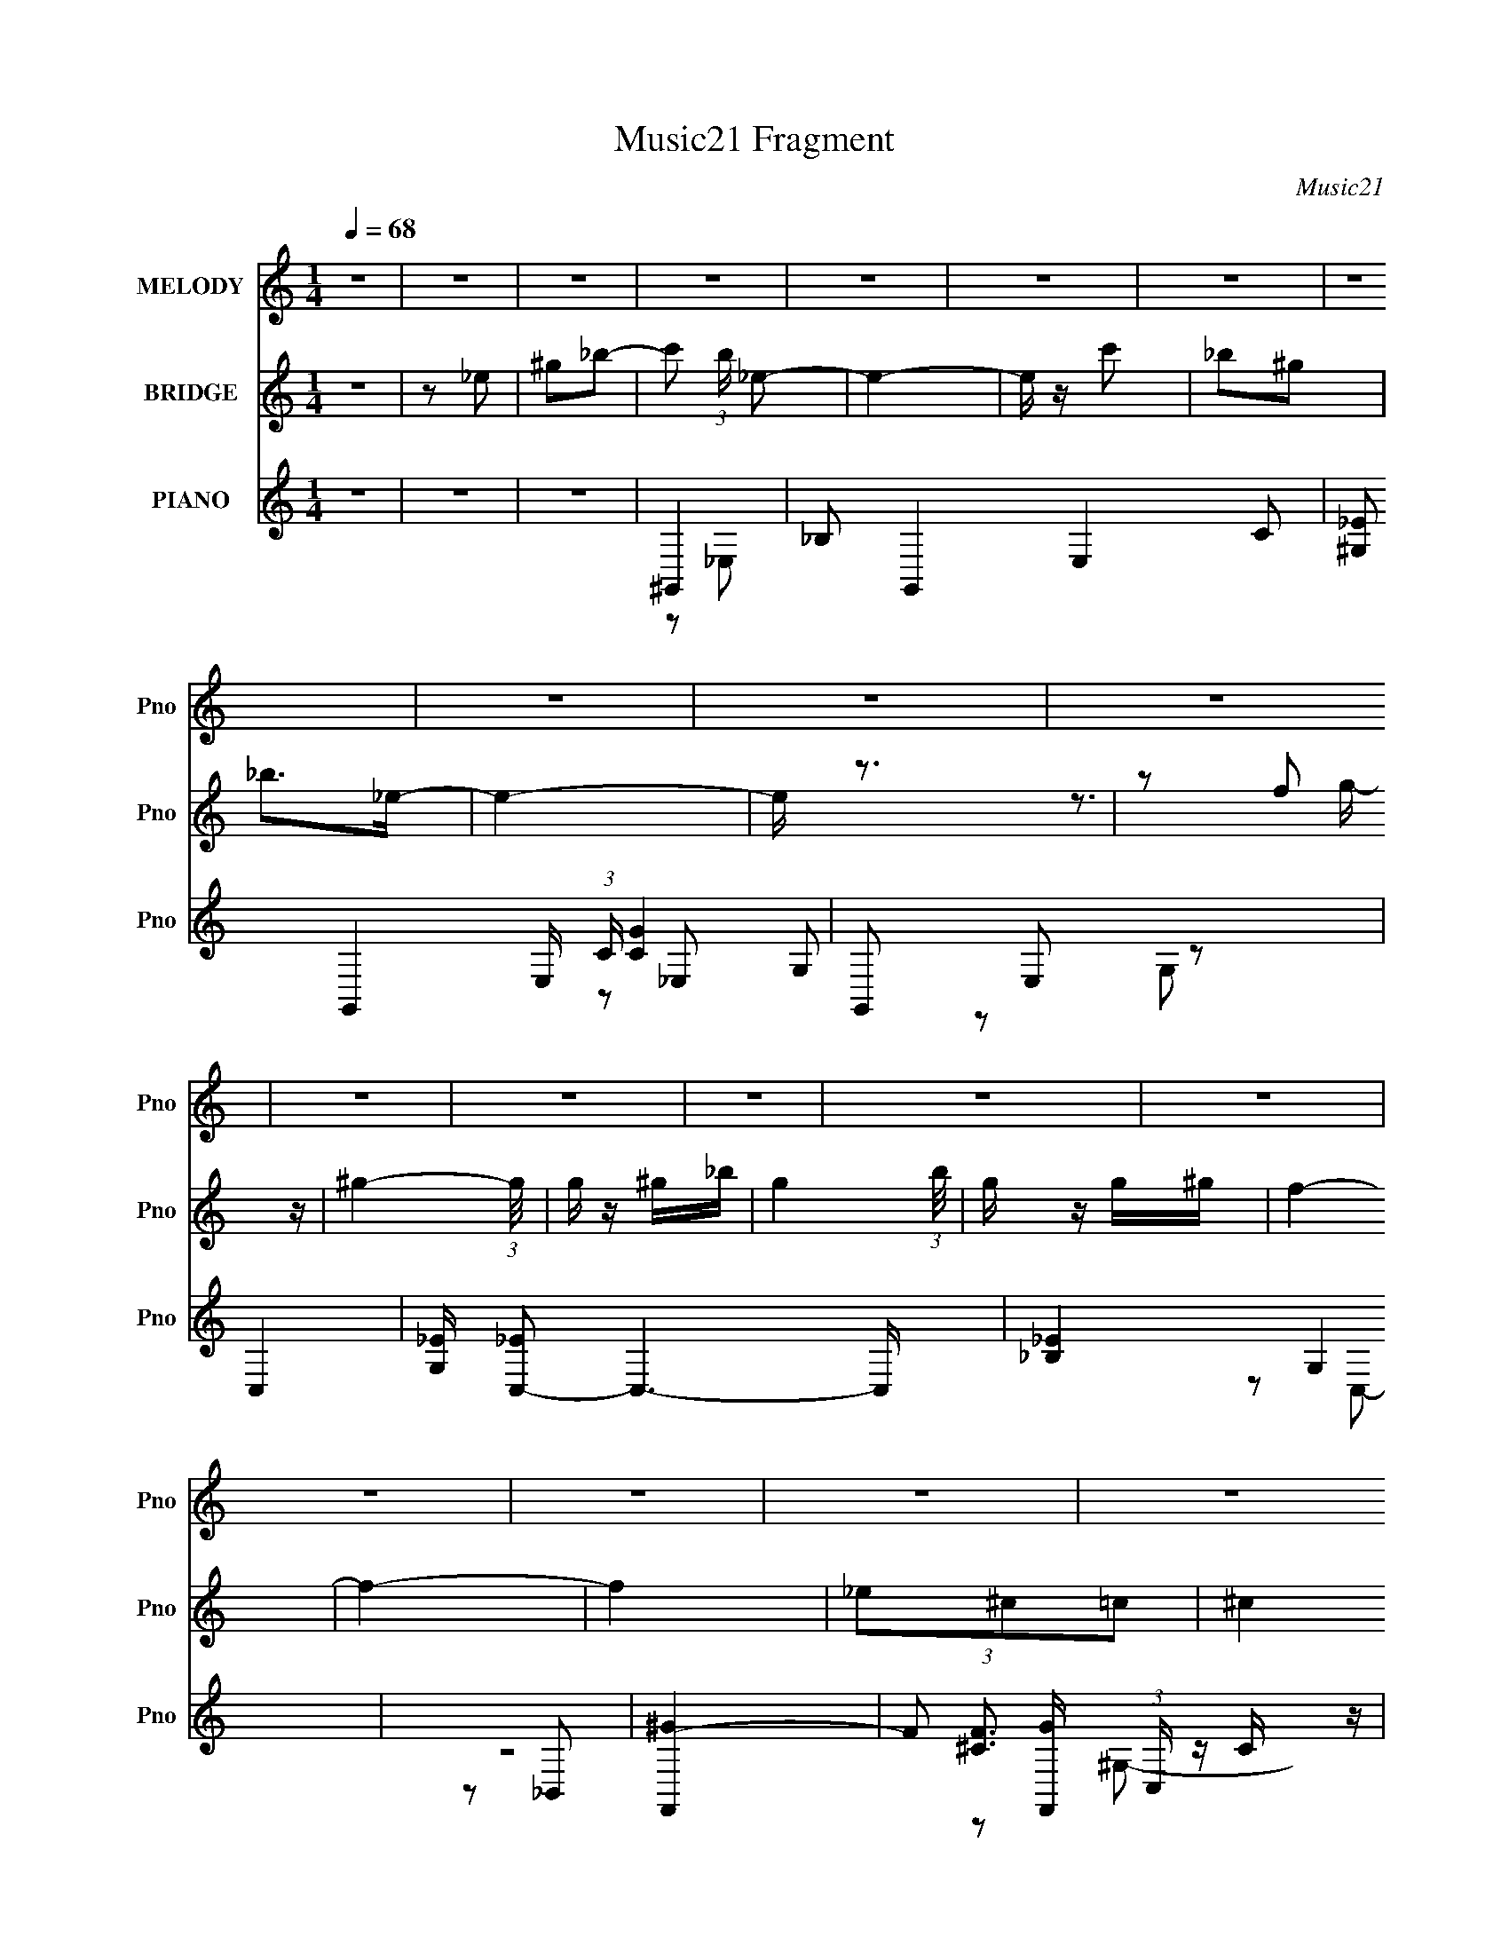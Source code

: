 X:1
T:Music21 Fragment
C:Music21
%%score ( 1 2 ) ( 3 4 5 ) ( 6 7 8 9 )
L:1/4
Q:1/4=68
M:1/4
I:linebreak $
K:none
V:1 treble nm="MELODY" snm="Pno"
L:1/8
V:2 treble 
V:3 treble nm="BRIDGE" snm="Pno"
L:1/16
V:4 treble 
V:5 treble 
V:6 treble nm="PIANO" snm="Pno"
L:1/16
V:7 treble 
L:1/16
V:8 treble 
L:1/16
V:9 treble 
V:1
 z2 | z2 | z2 | z2 | z2 | z2 | z2 | z2 | z2 | z2 | z2 | z2 | z2 | z2 | z2 | z2 | z2 | z2 | z2 | %19
 z2 | z2 | z2 | z2 | z2 | z2 | z2 | z2 | z2 | z2 | z2 | z2 | z2 | z2 | z c | _B^G | c2- | c/ z/ c | %37
 _B^G | G^G- | G/ z/ _e- | e2 | z _e/ z/ | _eG/ z/ | _B^G- | G/ z/ _B | c/ z/ c | _B^G- | %47
 G/ z/ G- | G2 | z ^G | _ec | ^c2- | c/ z/ ^c | _e^c | c_B | ^c2- | c/ z/ ^c | _e^c | c_B | ^c2 | %60
 z2 | _e^c | c z | ^G_B- | B2 | z c | _B^G | c2- | c/ z/ c | _B^G | G^G- | G/ z/ _e- | e2 | %73
 z _e/ z/ | _eG/ z/ | _B^G- | G/ z/ _B | c/ z/ c | _B^G- | G/ z/ G- | G2 | z ^G | _ec | ^c2- | %84
 c/ z/ ^c | _e^c | c_B | ^c2- | c/ z/ ^c | _e^c | c_B | ^c2 | z ^c | _e^c | c/ z/ ^c- | c/ z/ _e- | %96
 e2 | z _e | f/ z/ g/ z/ | ^g_e/e/- | e2- | e/ z/ c' | _b/ z/ ^g/ z/ | _b3/2 z/ | _e2 | z c | %106
 _bg/ z/ | ^g=g/^g/- | gc' | g/ z/ f/g/- | g>_e | f2- | f2 | z _e/ z/ | ^c=c | ^c3/2 z/ | c'>_b- | %117
 b_b | c'/ z/ ^c' | _e'2- | e'^c' | c'2 | z _b/^g/ | ^c'=c' | _b^g/ z/ | ^gf | g^g/ z/ | _b2- | %128
 b2 | z _e | f/ z/ g/ z/ | ^g_e/e/- | e2- | e/ z/ c' | _b/ z/ ^g/ z/ | _b3/2 z/ | _e2 | z c | %138
 _bg/ z/ | ^g=g/^g/- | gc' | g/ z/ f/g/- | g>_e | f2- | f2 | z _e/ z/ | ^c=c | ^c3/2 z/ | c'>_b- | %149
 b_b | c'/ z/ ^c' | _e'2- | e'^c' | c'2 | z _b/^g/ | ^c'=c' | _b/^g z/ | z/ c'_b/- | b<^g- | %159
 (12:7:1g2 g | ^g2- | g2- | g2 | z2 | z2 | z2 | z2 | z2 | z2 | z2 | z2 | z2 | z2 | z2 | z2 | z2 | %176
 z2 | z2 | z2 | z2 | z2 | z c | _B^G | c2- | c/ z/ c | _B^G | G^G- | G/ z/ _e- | e2 | z _e/ z/ | %190
 _eG/ z/ | _B^G- | G/ z/ _B | c/ z/ c | _B^G- | G/ z/ G- | G2 | z ^G | _ec | ^c2- | c/ z/ ^c | %201
 _e^c | c_B | ^c2- | c/ z/ ^c | _e^c | c_B | ^c2 | z2 | _e^c | c z | ^G_B- | B2 | z c | _B^G | %215
 c2- | c/ z/ c | _B^G | G^G- | G/ z/ _e- | e2 | z _e/ z/ | _eG/ z/ | _B^G- | G/ z/ _B | c/ z/ c | %226
 _B^G- | G/ z/ G- | G2 | z ^G | _ec | ^c2- | c/ z/ ^c | _e^c | c_B | ^c2- | c/ z/ ^c | _e^c | c_B | %239
 ^c2 | z ^c | _e^c | c/ z/ ^c- | c/ z/ _e- | e2 | z _e | f/ z/ g/ z/ | ^g_e/e/- | e2- | e/ z/ c' | %250
 _b/ z/ ^g/ z/ | _b3/2 z/ | _e2 | z c | _bg/ z/ | ^g=g/^g/- | gc' | g/ z/ f/g/- | g>_e | f2- | f2 | %261
 z _e/ z/ | ^c=c | ^c3/2 z/ | c'>_b- | b_b | c'/ z/ ^c' | _e'2- | e'^c' | c'2 | z _b/^g/ | ^c'=c' | %272
 _b^g/ z/ | ^gf | g^g/ z/ | _b2- | b2 | z _e | f/ z/ g/ z/ | ^g_e/e/- | e2- | e/ z/ c' | %282
 _b/ z/ ^g/ z/ | _b3/2 z/ | _e2 | z c | _bg/ z/ | ^g=g/^g/- | gc' | g/ z/ f/g/- | g>_e | f2- | f2 | %293
 z _e/ z/ | ^c=c | ^c3/2 z/ | c'>_b- | b_b | c'/ z/ ^c' | _e'2- | e'^c' | c'2 | z _b/^g/ | ^c'=c' | %304
 _b/^g z/ | c'_b | (3:2:2^g2 z | ^g2- | g2- | g2- | g2 | z ^g/=g/ | ^g/ z/ g/=g/ | ^g/ z/ g/g/ | %314
 z/ _b^g/- | g/ z/ ^g/=g/ | ^g z/ =g/ | ^g z/ g/- | g/f_e/- | e/^g/g/g/ | ^g/ z/ g/g/- | gf/ z/ | %322
 g^g | c'2- | c'/_e'/c'/_b/- | b2- | b/^g/_b/=b/- | b2- | b2- | b/ z/ e | ^f/ z/ ^g/ z/ | ae/e/- | %332
 e2- | e/ z/ ^c' | b/ z/ a/ z/ | b3/2 z/ | e2 | z ^c | b^g/ z/ | a^g/a/- | a^c' | ^g/ z/ ^f/g/- | %342
 g>e | ^f2- | f2 | z e/ z/ | d^c | d3/2 z/ | ^c'>b- | bb | ^c'/ z/ d' | e'2- | e'd' | ^c'2 | %354
 z b/a/ | d'^c' | b/a z/ | ^c'b | (3:2:2a2 z | a2- | a2- | a2 | z (3:2:2B z/ | %363
 (3:2:1d2 A/ (3:2:1^c- | (3:2:1[cB] B5/6 z/ | (6:5:2A z/4 ^c- | c/ (3:2:2B2 z/4 | A2- | A z | %369
 (3:2:2z2 ^G- | G2- | G2 | A2- | A2- | A2- | A2- | A2- | A2- | A2- | A z |] %380
V:2
 x | x | x | x | x | x | x | x | x | x | x | x | x | x | x | x | x | x | x | x | x | x | x | x | %24
 x | x | x | x | x | x | x | x | x | x | x | x | x | x | x | x | x | x | x | x | x | x | x | x | %48
 x | x | x | x | x | x | x | x | x | x | x | x | x | x | x | x | x | x | x | x | x | x | x | x | %72
 x | x | x | x | x | x | x | x | x | x | x | x | x | x | x | x | x | x | x | x | x | x | x | x | %96
 x | x | x | x | x | x | x | x | x | x | x | x | x | x | x | x | x | x | x | x | x | x | x | x | %120
 x | x | x | x | x | x | x | x | x | x | x | x | x | x | x | x | x | x | x | x | x | x | x | x | %144
 x | x | x | x | x | x | x | x | x | x | x | x | x | x | x | x13/12 | x | x | x | x | x | x | x | %167
 x | x | x | x | x | x | x | x | x | x | x | x | x | x | x | x | x | x | x | x | x | x | x | x | %191
 x | x | x | x | x | x | x | x | x | x | x | x | x | x | x | x | x | x | x | x | x | x | x | x | %215
 x | x | x | x | x | x | x | x | x | x | x | x | x | x | x | x | x | x | x | x | x | x | x | x | %239
 x | x | x | x | x | x | x | x | x | x | x | x | x | x | x | x | x | x | x | x | x | x | x | x | %263
 x | x | x | x | x | x | x | x | x | x | x | x | x | x | x | x | x | x | x | x | x | x | x | x | %287
 x | x | x | x | x | x | x | x | x | x | x | x | x | x | x | x | x | x | x | z/ g/ | x | x | x | %310
 x | x | x | x | x | x | x | x | x | x | x | x | x | x | x | x | x | x | x | x | x | x | x | x | %334
 x | x | x | x | x | x | x | x | x | x | x | x | x | x | x | x | x | x | x | x | x | x | x | x | %358
 z/ ^g/ | x | x | x | z3/4 A/4- | x5/4 | (3:2:2z A/- | x | z3/4 A/4- | x | x | x | x | x | x | x | %374
 x | x | x | x | x | x |] %380
V:3
 z4 | z2 _e2 | ^g2_b2- | c'2 (3:2:1b _e2- | e4- | e z c'2 | _b2^g2 | _b2>_e2- | e4- | e z3 | %10
 z2 (3:2:2f2 z | ^g4- (3:2:1g/ | g z ^g_b- | g4- (3:2:1b/ | g z g^g | f4- | f4- | f4 | %18
 (3_e2^c2=c2 | ^c4 | c'4 | _b4 | (3z2 g2f2 | _e4 | _e'4 | c'4- | c'4 | c'2^c'2 | c'2^g2 | _e4 | %30
 _b4 | ^g4- | g4- | g4- | g3 z | z4 | z4 | z4 | z4 | z4 | z4 | z4 | z4 | z4 | z4 | z4 | z4 | z4 | %48
 z2 (3:2:2G2 z | _e4- (3:2:1G/ | e3 z | z4 | z4 | z4 | z4 | z4 | z4 | z4 | z4 | z4 | z4 | z4 | z4 | %63
 z4 | z2 ^g2 | g2f2- | _e4 (3:2:1f | ^G4- | G4 c4- | c4- | c3 z | z4 | z2 f2 | g4 | _e4 | f4- | %76
 f4 | z4 | z4 | _e4- | e4- | e z3 | ^G2=G2- | F4- (3:2:1G | F4 | z4 | z4 | [_B^c]4- | [Bc]4 | ^c4 | %90
 c4 | _B4- | B4- | B4 | c2^c2 | _e4- | e4- | e4- | e z3 | ^G4- | G4- | G4 | c4 | _B4- | B4- | B4- | %106
 _e4 B | f4- | f4- | f3 z | _e3 z | ^c4- | c4 f4- | f z G2- | ^G3 (3:2:1G z | [_B^c]4- | [Bc]4 | %117
 _e4 | ^c4 | [c_e]4- | [ce]2^c2 | c4- | c3 z | [_B^c]4- | [Bc]3 z | (3:2:2_B4 z2 | ^c4 (3:2:1c | %127
 _e4- | e4- | e3 z | z4 | z4 | [^Gc]4- | _e4- [Gc] | (3:2:1e4 ^c2 | _e4 | _B4 | _e4- | e4 | ^G4- | %140
 G4 c4- | c3 z | c2_B2- | ^G4- (3:2:1B | G3 _e2- | [^cf]4- (3:2:1e | [cf]3 z | _B4- | f4 B c4 | %149
 _e3 z | c2_B2- | c4 (3:2:1B | g4 | ^g4- | g4 | f4- | f3 z | _e4 | ^c4- | c4- | c3 z | F2>^g2- | %162
 g4 | z4 | z (3:2:2^g2 z _e | (3:2:2_B2 z _e^G- | G4 | z3 ^g- | (3:2:5g2 g/ z _B2- B | %169
 _B2(3:2:2_e2 z | G4 | z4 | z3 [FG] | ^G2=G^G- | (3:2:1[G_B]/ _B5/3(3:2:2^G2 z | %175
 (3:2:1[Bc]/ c8/3^c- | (3:2:1[cc]/ (3:2:1[cc']3/2 [c'^G_E]3 | _e4 | ^c e'4- =c _B ^G- | %179
 _B4- e'4- (3:2:1G/ | B4- e'4- | B4- e'4- | B e'3 z | z4 | z4 | z4 | z4 | z4 | _e2c2 | c4 | G4 | %191
 F4- | F4- | F4 | ^G2F2 | G4 | z2 (3:2:2G2 z | _e4- (3:2:1G/ | ^G3 (3:2:1e4 z | [^CF]4- | [CF]4 | %201
 z4 | F4 | z4 | E4 | ^G4 | _B3 z | _B4 | c4- | ^c4- c | c4 | z4 | z2 ^g2 | g2f2- | _e4 (3:2:1f | %215
 ^G4- | G4 c4- | c4- | c3 z | z4 | z2 f2 | g4 | _e4 | f4- | f4 | z4 | z4 | _e4- | e4- | e z3 | %230
 ^G2=G2- | F4- (3:2:1G | F4 | z4 | z4 | [_B^c]4- | [Bc]4 | ^c4 | c4 | _B4- | B4- | B4 | c2^c2 | %243
 _e4- | e4- | e4- | e z3 | ^G4- | G4- | G4 | c4 | _B4- | B4- | B4- | _e4 B | f4- | f4- | f3 z | %258
 _e3 z | ^c4- | c4 f4- | f z G2- | ^G3 (3:2:1G z | [_B^c]4- | [Bc]4 | _e4 | ^c4 | [c_e]4- | %268
 [ce]2^c2 | c4- | c3 z | [_B^c]4- | [Bc]3 z | (3:2:2_B4 z2 | ^c4 (3:2:1c | _e4- | e4- | e3 z | z4 | %279
 z4 | [^Gc]4- | _e4- [Gc] | (3:2:1e4 ^c2 | _e4 | _B4 | _e4- | e4 | ^G4- | G4 c4- | c3 z | c2_B2- | %291
 ^G4- (3:2:1B | G3 _e2- | [^cf]4- (3:2:1e | [cf]3 z | _B4- | f4 B c4 | _e3 z | c2_B2- | %299
 c4 (3:2:1B | g4 | ^g4- | g4 | f4- | f3 z | _e4 | ^c4- | c4- | c3 z | z4 | z4 | ^g4- | g4 c'2 c'2 | %313
 ^c'4 | _e'2^c'2 | c'4- | _e'4 c' | g'2_e'2 | c'2(3:2:2_b2 z | ^c'4- (3:2:1c'/ | c'2^g2- | %321
 ^c'2 (3:2:1g =c'2- | _b2 (3:2:1c' ^g2- | _b4 (3:2:1g | ^c'2=c' z | [c'_e']4- | %326
 [c'e']2(3:2:2^c'2 z | e'4- | e' z e'2 | e'4- | e'3 z | z4 | z4 | z4 | z4 | z4 | z4 | z4 | z4 | %339
 z4 | z4 | z4 | z4 | z4 | z2 e2 | ^f4 | e4 | d4- | d3 z | e2d2 | ^c2B2 | e4 | [Bd]4 | ^c4- | c3 z | %355
 (3:2:2d4 z2 | B2A z | A4 | ^G3 z | A4- | A4- | A4- | A z3 | [d^f]4- | [df]4- | (3[df]2 z2 [Be]2- | %366
 [Be]4- | [Be]4- | [Be]4- | (3:2:2[Be]4 z2 |] %370
V:4
 x | x | x | x7/6 | x | x | x | x | x | x | z3/4 g/4- | x13/12 | x | x13/12 | x | x | x | x | x | %19
 x | x | x | x | x | x | x | x | x | x | x | x | x | x | x | x | x | x | x | x | x | x | x | x | %43
 x | x | x | x | x | z3/4 ^G/4- | x13/12 | x | x | x | x | x | x | x | x | x | x | x | x | x | x | %64
 x | x | x7/6 | c- | x2 | x | x | x | x | x | x | x | x | x | x | x | x | x | x | x7/6 | x | x | %86
 x | x | x | x | x | x | x | x | x | x | x | x | x | x | x | x | x | x | x | x | x5/4 | x | x | x | %110
 x | f- | x2 | x | x7/6 | x | x | x | x | x | x | x | x | x | x | z/ c/- | x7/6 | x | x | x | x | %131
 x | x | x5/4 | x7/6 | x | x | x | x | c- | x2 | x | x | x7/6 | x5/4 | x7/6 | x | ^c- | x9/4 | %149
 z/ ^c/ | x | x7/6 | x | x | x | x | x | x | x | x | x | z/4 (3:2:2c/ z/ | x | x | %164
 z/ (3:2:2g/ z/4 | z/4 c/4 z/ | x | x | z/4 _e/4 z/ x/12 | z/4 (3:2:2c/ z/4 ^G/4- | x | x | x | %173
 ^g | _b | c'- | z/4 _B/4 z/ x/12 | _e'- | x2 | x25/12 | x2 | x2 | x5/4 | x | x | x | x | x | x | %189
 x | z/ _E/ | x | x | x | x | x | z3/4 ^G/4- | x13/12 | x5/3 | x | x | x | x | x | x | x | x | x | %208
 x | x5/4 | x | x | x | x | x7/6 | c- | x2 | x | x | x | x | x | x | x | x | x | x | x | x | x | %230
 x | x7/6 | x | x | x | x | x | x | x | x | x | x | x | x | x | x | x | x | x | x | x | x | x | x | %254
 x5/4 | x | x | x | x | f- | x2 | x | x7/6 | x | x | x | x | x | x | x | x | x | x | z/ c/- | %274
 x7/6 | x | x | x | x | x | x | x5/4 | x7/6 | x | x | x | x | c- | x2 | x | x | x7/6 | x5/4 | %293
 x7/6 | x | ^c- | x9/4 | z/ ^c/ | x | x7/6 | x | x | x | x | x | x | x | x | x | x | x | ^c'- | %312
 x2 | x | x | x | x5/4 | x | z3/4 c'/4- | x13/12 | x | x7/6 | x7/6 | x7/6 | x | x | z3/4 _e'/4 | %327
 x | x | x | x | x | x | x | x | x | x | x | x | x | x | x | x | x | x | x | x | x | x | x | x | %351
 x | x | x | x | z/ ^c/ | x | x | x | x | x | x | x | x | x | x | x | x | x | x |] %370
V:5
 x | x | x | x7/6 | x | x | x | x | x | x | x | x13/12 | x | x13/12 | x | x | x | x | x | x | x | %21
 x | x | x | x | x | x | x | x | x | x | x | x | x | x | x | x | x | x | x | x | x | x | x | x | %45
 x | x | x | x | x13/12 | x | x | x | x | x | x | x | x | x | x | x | x | x | x | x | x | x7/6 | %67
 x | x2 | x | x | x | x | x | x | x | x | x | x | x | x | x | x | x7/6 | x | x | x | x | x | x | %90
 x | x | x | x | x | x | x | x | x | x | x | x | x | x | x | x | x5/4 | x | x | x | x | x | x2 | %113
 x | x7/6 | x | x | x | x | x | x | x | x | x | x | x | x7/6 | x | x | x | x | x | x | x5/4 | %134
 x7/6 | x | x | x | x | x | x2 | x | x | x7/6 | x5/4 | x7/6 | x | x | x9/4 | x | x | x7/6 | x | x | %154
 x | x | x | x | x | x | x | z/ (3:2:2_e/ z/4 | x | x | x | x | x | x | x13/12 | x | x | x | x | %173
 x | z3/4 _B/4- | x | x13/12 | x | x2 | x25/12 | x2 | x2 | x5/4 | x | x | x | x | x | x | x | x | %191
 x | x | x | x | x | x | x13/12 | x5/3 | x | x | x | x | x | x | x | x | x | x | x5/4 | x | x | x | %213
 x | x7/6 | x | x2 | x | x | x | x | x | x | x | x | x | x | x | x | x | x | x7/6 | x | x | x | x | %236
 x | x | x | x | x | x | x | x | x | x | x | x | x | x | x | x | x | x | x5/4 | x | x | x | x | x | %260
 x2 | x | x7/6 | x | x | x | x | x | x | x | x | x | x | x | x7/6 | x | x | x | x | x | x | x5/4 | %282
 x7/6 | x | x | x | x | x | x2 | x | x | x7/6 | x5/4 | x7/6 | x | x | x9/4 | x | x | x7/6 | x | x | %302
 x | x | x | x | x | x | x | x | x | x | x2 | x | x | x | x5/4 | x | x | x13/12 | x | x7/6 | x7/6 | %323
 x7/6 | x | x | x | x | x | x | x | x | x | x | x | x | x | x | x | x | x | x | x | x | x | x | x | %347
 x | x | x | x | x | x | x | x | x | x | x | x | x | x | x | x | x | x | x | x | x | x | x |] %370
V:6
 z4 | z4 | z4 | ^G,,4- | _B,2 G,,4- E,4- C2- | [^G,_E]2 G,,4- E, (3:2:1C _E,2- | G,,2 E,2 z2 | %7
 C,4- | [G,_E] [_EC,-]2 C,6- C, | [_B,_E]4 G,4 | z4 | [F,,^G]4- | F2 [F,,G] (3:2:1C, C z | %13
 [_E,,G]4 | [_B,_E] z3 | ^C,4- | _E2 C,4- G,4- F | C,4 G,4 | z4 | _B,,4- | %20
 [_B,^C] (3:2:1B,,4 F,2 (3:2:1z2 | _E,4- | [_EG] E,2 [^C,^C]2 | C,4- | [C_EG]2 (3:2:2C,2 G, z2 | %25
 F,,4- | [FA] F,, (3:2:1C, z3 | _B,,4- | [_B,^C] B,,3 F,3 F z | _E,4- | [_EG] E,2 B, ^C2 | ^G,,4- | %32
 (3:2:1[E,^G,] [^G,G,,-]10/3 G,,14/3- G,,2 | ^G2 E,4- ^G,2 | _E E, z3 | ^G,,4- | [C_E] G,,4- E,4- | %37
 [^G,C] G,,4- (3:2:1E, _E,2- | [^G,C_E]2 G,, (3:2:1E, z2 | C,4- | [_EG] C,4- G,2- | %41
 (3:2:1[G,_E] (3:2:1[_EC,-]3 C,2- C, | C z C2- | [CF,,-] F,,3- | [F^G] (3:2:1F,,4 C z | F,,4- | %46
 [CF^G] F,,2 z2 | _E,, z _E,2- | [E,_B,-]7 | [_EG]3 B,4- | G,2 B, _E z | ^C,4- | [^G,^CF] C,4- | %53
 [^CF] C,4- | [C,^G,^C] z G,2- | (3:2:1[G,^C,,E] [^C,,E]4/3 z2 | [^G,^CE] z ^C,2- | %57
 [^CE^G] C,4- ^G, | [^G,^CE] C, z =C ^C | _B,,4- | [_B,^CF] B,,4- F,4- | [^CF]2 B,,4- F,4- | %62
 [_B,^CF]2 (3:2:1B,,2 F, B, z | [_E,,_B,_E] z _E,2- | (6:5:1[E,_B,]4 x2/3 | [_E,_B,]4- | %66
 [E,B,_EG]4 | ^G,,4- | (3:2:1[E,^G,-] [^G,G,,]10/3- G,,14/3- G,, | [G,C_E] [C_EE,]2 z | %70
 [C_E]2 (3:2:1E, ^G,, z | C,4- | (12:7:1[C,_EG,-]16 G, | [C_EG]2 (3:2:1G, G,2- | %74
 (3:2:1[G,C] C/3 z C, z | [CF,,F] (3:2:2[F,,F]5/2 z2 | [F^G] z C2- | F,4- (3:2:1C | [F,C]2 C z | %79
 C,4- | (3:2:1[G,CG] [CGC,-]7/3 C,17/3- C,2 | [C_E]2 (3:2:1G, G,2- | (3:2:1[G,CG] [CG]4/3C2 | %83
 ^C,4- | [C,-^G,]8 C, | ^G, z G, z | [^G,^C] z [G,C] z | _B,,4- | [B,,_B,^CF,]3 (3:2:1[F,C]C/3 | %89
 _B,,4- | [_B,^CF] B,, (3:2:1F, z B, z | _B,,4- | [_B,^CF]2 B,,3 F, F,2 | _B,,4- | %94
 [_B,^CF_B]2 B,, F, B, z | [_E,,_B,] z _E,2- | (6:5:1[E,_B,]4 x2/3 | _E,4- | [E,_EGE]4 (3:2:1B,/ | %99
 ^G,,4- | [G,,_E,]3 [G^G]2 | ^G,,4- | (3:2:2[G,,^G,C_E]2 E, G, z | C,4- | [C,G,]3 [E_E-] | %105
 [EC,-]2 [C,-C]2 | [C,G,]2 (3:2:1[EC]/ C5/3 | (3:2:1[EF,,-]/ F,,11/3- | %108
 [F,,FC]3 (3:2:1[CC]/ C2/3 C,3 | _E,,4- | (3:2:1[E,,_B,,]2 [_B,,B,]2/3 [E_E](3:2:2_E/ z | ^C,4- | %112
 [C,^G,]2 [^G,G] (6:5:1[G^G]4/5^G/3 | ^C,4- | [^CF] (3:2:2C,2 G, ^G, =C z | _B,,4- | %116
 (3:2:1[B,,F]2 [FF,]2/3 [F,^C]/3(3:2:2^C3/2 z | [_E,,_B,] z _E,2- | %118
 (3:2:1[E,_B,] [_B,G,]/3(3:2:2_E2 z E | C,4- | [C,G,C]2(3:2:1[CCE]/ [CE]2/3 (6:5:1[GC-]2 | %121
 (3:2:1[CF,,]/ F,,2/3 z F,2- | [F,C] (3:2:2[CA,]/ z AF | _B,,4- | [B,,FF]3 (6:5:1F,4 | _B,,4- | %126
 [B,,F]2 [F,F] z | [_E,,_EG_B] z _E,2- | [_EG_B] E,2 _B, E | [_E,,_EG_e]2_E,2- | [E,_B,]4 | %131
 ^G,,4- | [G,,_E,]3 [G^G]2 | ^G,,4- | (3:2:2[G,,^G,C_E]2 E, G, z | C,4- | [C,G,]3 [E_E-] | %137
 [EC,-]2 [C,-C]2 | [C,G,]2 (3:2:1[EC]/ C5/3 | (3:2:1[EF,,-]/ F,,11/3- | %140
 [F,,FC]3 (3:2:1[CC]/ C2/3 C,3 | _E,,4- | (3:2:1[E,,_B,,]2 [_B,,B,]2/3 [E_E](3:2:2_E/ z | ^C,4- | %144
 [C,^G,]2 [^G,G] (6:5:1[G^G]4/5^G/3 | ^C,4- | [^CF] (3:2:2C,2 G, ^G, =C z | _B,,4- | %148
 (3:2:1[B,,F]2 [FF,]2/3 [F,^C]/3(3:2:2^C3/2 z | [_E,,_B,] z _E,2- | %150
 (3:2:1[E,_B,] [_B,G,]/3(3:2:2_E2 z E | C,4- | [C,G,C]2(3:2:1[CCE]/ [CE]2/3 (6:5:1[GC-]2 | %153
 (3:2:1[CF,,]/ F,,2/3 z F,2- | [F,C] (3:2:2[CA,]/ z AF | [_B,,_B,^C]4- | [B,,B,C_B-] [_B-F]3 | %157
 [B_E,,-] [_E,,-B,]3 | [_EG]4- E,, B, | [EG]2 z2 | z4 | F,,4- | F,,4 (12:11:1C,4 F, G, | F,,4- | %164
 F,, [C,F-] [F-F,C]2 | [F^G,,-] ^G,,3- | G,,4 (12:11:1E,4 G, E ^G- | (3:2:1[G^G,,-]/ ^G,,11/3- | %168
 G,, E, E z3 | ^C,, z ^C,2- | [C,_E]3 [G,^G,] | [^C,F]4 | ^C(3:2:2^G,2 z2 | [F,,^G,]2C,F, | %174
 [_E,,G,]2>_E,2 | ^G,,4- | [G,,^G,] (3:2:1E, x/3 _E, z | E,,4- | %178
 (3:2:1[E,,E]2 [EB,,E,G,]8/3 G,4/3 | _E,,4- | E,,4- B,,4- _E | [_E_e]3 E,,4 B,,4 | z4 | ^G,,4- | %184
 [C_E] G,,4- E,4- | [^G,C] G,,4- (3:2:1E, _E,2- | [^G,C_E]2 G,, (3:2:1E, z2 | C,4- | %188
 [_EG] C,4- G,2- | (3:2:1[G,_E] (3:2:1[_EC,-]3 C,2- C, | C z C2- | [CF,,-] F,,3- | %192
 [F^G] (3:2:1F,,4 C z | F,,4- | [CF^G] F,,2 z2 | _E,, z _E,2- | [E,_B,-]7 | [_EG]3 B,4- | %198
 G,2 B, _E z | ^C,4- | [^G,^CF] C,4- | [^CF] C,4- | [C,^G,^C] z G,2- | %203
 (3:2:1[G,^C,,E] [^C,,E]4/3 z2 | [^G,^CE] z ^C,2- | [^CE^G] C,4- ^G, | [^G,^CE] C, z =C ^C | %207
 _B,,4- | [_B,^CF] B,,4- F,4- | [^CF]2 B,,4- F,4- | [_B,^CF]2 (3:2:1B,,2 F, B, z | %211
 [_E,,_B,_E] z _E,2- | (6:5:1[E,_B,]4 x2/3 | [_E,_B,]4- | [E,B,_EG]4 | ^G,,4- | %216
 (3:2:1[E,^G,-] [^G,G,,]10/3- G,,14/3- G,, | [G,C_E] [C_EE,]2 z | [C_E]2 (3:2:1E, ^G,, z | C,4- | %220
 (12:7:1[C,_EG,-]16 G, | [C_EG]2 (3:2:1G, G,2- | (3:2:1[G,C] C/3 z C, z | %223
 [CF,,F] (3:2:2[F,,F]5/2 z2 | [F^G] z C2- | F,4- (3:2:1C | [F,C]2 C z | C,4- | %228
 (3:2:1[G,CG] [CGC,-]7/3 C,17/3- C,2 | [C_E]2 (3:2:1G, G,2- | (3:2:1[G,CG] [CG]4/3C2 | ^C,4- | %232
 [C,-^G,]8 C, | ^G, z G, z | [^G,^C] z [G,C] z | _B,,4- | [B,,_B,^CF,]3 (3:2:1[F,C]C/3 | _B,,4- | %238
 [_B,^CF] B,, (3:2:1F, z B, z | _B,,4- | [_B,^CF]2 B,,3 F, F,2 | _B,,4- | [_B,^CF_B]2 B,, F, B, z | %243
 [_E,,_B,] z _E,2- | (6:5:1[E,_B,]4 x2/3 | _E,4- | [E,_EGE]4 (3:2:1B,/ | ^G,,4- | %248
 [G,,_E,]3 [G^G]2 | ^G,,4- | (3:2:2[G,,^G,C_E]2 E, G, z | C,4- | [C,G,]3 [E_E-] | [EC,-]2 [C,-C]2 | %254
 [C,G,]2 (3:2:1[EC]/ C5/3 | (3:2:1[EF,,-]/ F,,11/3- | [F,,FC]3 (3:2:1[CC]/ C2/3 C,3 | _E,,4- | %258
 (3:2:1[E,,_B,,]2 [_B,,B,]2/3 [E_E](3:2:2_E/ z | ^C,4- | [C,^G,]2 [^G,G] (6:5:1[G^G]4/5^G/3 | %261
 ^C,4- | [^CF] (3:2:2C,2 G, ^G, =C z | _B,,4- | (3:2:1[B,,F]2 [FF,]2/3 [F,^C]/3(3:2:2^C3/2 z | %265
 [_E,,_B,] z _E,2- | (3:2:1[E,_B,] [_B,G,]/3(3:2:2_E2 z E | C,4- | %268
 [C,G,C]2(3:2:1[CCE]/ [CE]2/3 (6:5:1[GC-]2 | (3:2:1[CF,,]/ F,,2/3 z F,2- | %270
 [F,C] (3:2:2[CA,]/ z AF | _B,,4- | [B,,FF]3 (6:5:1F,4 | _B,,4- | [B,,F]2 [F,F] z | %275
 [_E,,_EG_B] z _E,2- | [_EG_B] E,2 _B, E | [_E,,_EG_e]2_E,2- | [E,_B,]4 | ^G,,4- | %280
 [G,,_E,]3 [G^G]2 | ^G,,4- | (3:2:2[G,,^G,C_E]2 E, G, z | C,4- | [C,G,]3 [E_E-] | [EC,-]2 [C,-C]2 | %286
 [C,G,]2 (3:2:1[EC]/ C5/3 | (3:2:1[EF,,-]/ F,,11/3- | [F,,FC]3 (3:2:1[CC]/ C2/3 C,3 | _E,,4- | %290
 (3:2:1[E,,_B,,]2 [_B,,B,]2/3 [E_E](3:2:2_E/ z | ^C,4- | [C,^G,]2 [^G,G] (6:5:1[G^G]4/5^G/3 | %293
 ^C,4- | [^CF] (3:2:2C,2 G, ^G, =C z | _B,,4- | (3:2:1[B,,F]2 [FF,]2/3 [F,^C]/3(3:2:2^C3/2 z | %297
 [_E,,_B,] z _E,2- | (3:2:1[E,_B,] [_B,G,]/3(3:2:2_E2 z E | C,4- | %300
 [C,G,C]2(3:2:1[CCE]/ [CE]2/3 (6:5:1[GC-]2 | (3:2:1[CF,,]/ F,,2/3 z F,2- | %302
 [F,C] (3:2:2[CA,]/ z AF | _B,,4- | [B,,FF]3 (6:5:1F,4 | [_E,,_B,]2 z2 | (3:2:4_E,2 z _E2 z | %307
 ^G,,4- | [G,,_E,]3 (3:2:1[G,CE^G,]/ ^G,2/3 | ^G,,4- | [G,,^G,CG,]4 (3:2:1E, | ^C,, z3 | %312
 [^C,^G,]2>[^C^G]2- | (3:2:1[CG^C,]/ (3:2:4^C,3/2 z [C,^G,]2 z | [^C,^G,^C^G^c] z C, z | C,4- | %316
 [C_EG]2 (3:2:1C,2 G, [CEGc]- | (3:2:1[CEGcC,-]/ C,11/3- | [C,C_E] (3:2:2[C_E]/ z C z | %319
 ^C,, z ^C,2- | (3:2:1[C,^G,^CF] [^G,^CF]/3(3:2:2^C,2 z [G,C^G]- | %321
 (3:2:1[G,CG^C,]/ ^C,2/3[^G,F]C,2- | (3:2:1[C,^G,^C] (3:2:2[^G,^C] z ^C, z | %323
 [_B,,_B,^C] z [B,,B,C] z | [_B,,F,_B,]2B,,B, | [_E,,_B,] z _E,2- | %326
 [E,_E]2 (3:2:2[_EB,] (2:2:1[B,_e]6/5 _e/3 | E,, z [E,,B,,E,E] z | [E,,B,,E,E] z [E,,B,,E,^G,E] z | %329
 [E,,B,,]4- | [E,,B,,]2 [E,G,E]4 | A,,4- | [A,,E,]3 [AA]2 | A,,4- | (3:2:2[A,,A,^CE]2 E, A, z | %335
 ^C,4- | [C,^G,]3 [EE-] | [E^C,-]2 [^C,-C]2 | [C,^G,]2 (3:2:1[E^C]/ ^C5/3 | %339
 (3:2:1[E^F,,-]/ ^F,,11/3- | [F,,^F^C]3 (3:2:1[^CC]/ C2/3 C,3 | E,,4- | %342
 (3:2:1[E,,B,,]2 [B,,B,]2/3 [EE](3:2:2E/ z | D,4- | [D,A,]2 [A,A] (6:5:1[AA]4/5A/3 | D,4- | %346
 [D^F] (3:2:2D,2 A, A, ^C z | B,,4- | (3:2:1[B,,^F]2 [^FF,]2/3 [F,D]/3(3:2:2D3/2 z | %349
 [E,,B,] z E,2- | (3:2:1[E,B,] [B,G,]/3(3:2:2E2 z E | ^C,4- | %352
 [C,^G,^C]2(3:2:1[^CCE]/ [CE]2/3 (6:5:1[GC-]2 | (3:2:1[C^F,,]/ ^F,,2/3 z ^F,2- | %354
 [F,^C] (3:2:2[^CB,]/ z _B^F | B,,4- | [B,,^FF]3 (6:5:1F,4 | E,,2 z2 | [E,B,] z3 | A,,4- | %360
 B,2 A,,4- E,4- ^C | [EA,] A,,4- (3:2:1E, E,2- | [A,,EA^C]2 (3:2:1E, x4/3 | [B,,B,D]4- | %364
 [B,,B,D] (6:5:1F,2 ^F3 | (3B2 z2 [E,,B,,]2- | (3:2:1[E,^G,]2 [E,,B,,]4- (3:2:1[B,E]2 E- | %367
 (3:2:1^G2 [E,,B,,]4- (3:2:2E/ B2 (3:2:1e2 | ^g (12:11:1[E,,B,,]4 b (3:2:1z/ | e' z3 | z4 | z4 | %372
 (3:2:2[EA]4 z2 | [A,,EA]3 (3:2:1C E,3 | (3:2:1[CA,,-] A,,10/3- | [A,,GE]3 x | [D^F]3 z | %377
 [D,,D] [D,D]3 | D,4- | (3:2:1[D,F-]2 [F-A,]8/3 | F2 D4 A3 | (3:2:2z2 A,,4- | %382
 (3:2:2[A,,A,B,^C]16 E,16 | (3B2^c2e2 | ab z ^c' |] %385
V:7
 x4 | x4 | x4 | z2 _E,2- | x12 | x29/3 | x6 | [CG]4 | z2 G,2- x6 | x8 | x4 | z2 C,2- | x17/3 | %13
 z2 _B,,2 | x4 | [^CF]3 z | x11 | x8 | x4 | [_B,^CF]2F,2- | x7 | (3:2:2[_EG]4 z2 | x5 | %23
 [C_E] z G,2- | x6 | [CF] z C,2- | x17/3 | [F_B]2F,2- | x9 | _B, z B,2- | x6 | [^G,C]3 z | %32
 C2_E,2- x20/3 | x8 | x5 | [^G,C]2_E,2- | x9 | x23/3 | x17/3 | [C_E]3 z | x7 | z2 G,2 x5/3 | %42
 [_EG]2 z2 | (3:2:2F4 z2 | x17/3 | C z C z | x5 | _E2 z2 | z2 F z x3 | x7 | x5 | ^G, z G, z | x5 | %53
 x5 | (3:2:2F4 z2 | [^CE]2 z2 | x4 | x6 | x5 | (3:2:2_B,4 z2 | x9 | x10 | x19/3 | G2 z2 | z2 _E z | %65
 [_E_e]2 z2 | z2 G,2 | [^G,_E]3 z | C3 z x17/3 | z2 _E,2- | x14/3 | [C_E]4 | G3 z x19/3 | x14/3 | %74
 _E2C2- | C z C2 | x4 | [F^G]3 z x2/3 | [F^G]2 z2 | (3:2:2[C_EG]4 z2 | z2 G,2- x20/3 | x14/3 | %82
 [_EG]2 z2 | ^G, z G, z | ^C2 z2 x5 | F3 z | F2 z2 | [_B,^C]2F,2- | z2 (3:2:2C2 z | [_B,F]2F,2- | %90
 x17/3 | (3:2:2[_B,^C]4 z2 | x8 | (3:2:2[_B,^CF]4 z2 | x6 | _E2 z2 | z2 _E z | [_B,_EG_B]2>B,2- | %98
 _B2 z2 x/3 | ^G2(3:2:2[_E,_E]2 z | z ^G,2 z x | ^G,2_E,2- | (3:2:2^G4 z2 | CG,2_E- | %104
 z (3:2:2G4 z/ | z (3:2:2G,4 z/ | z (3:2:2[C_E]2 z E- | ^G2>C2- | z (3:2:2^G4 z/ x3 | _E2_B,2- | %110
 z G2_B, | [^CF]2(3:2:2^G,2 z | z ^C2 z | [^C^G]3 z | x6 | (3:2:4[_B,^C]2 z B,2 z | z3 _B, | %117
 _E2 z G,- | z2 G z | (3:2:2[C_E]2 z C[CE]- | z2 (3:2:2_E2 z x2/3 | (3:2:2F4 z/ A,- | %122
 z (3:2:2F2 z2 | [F_B]3 z | (3:2:2[_B^c]4 z2 x7/3 | [D_B]3 z | [_Bd]2 z2 | z2 [_EG_B] z | x5 | %129
 z2 [_EG_e]2 | [Ff] z G z | ^G2(3:2:2[_E,_E]2 z | z ^G,2 z x | ^G,2_E,2- | (3:2:2^G4 z2 | CG,2_E- | %136
 z (3:2:2G4 z/ | z (3:2:2G,4 z/ | z (3:2:2[C_E]2 z E- | ^G2>C2- | z (3:2:2^G4 z/ x3 | _E2_B,2- | %142
 z G2_B, | [^CF]2(3:2:2^G,2 z | z ^C2 z | [^C^G]3 z | x6 | (3:2:4[_B,^C]2 z B,2 z | z3 _B, | %149
 _E2 z G,- | z2 G z | (3:2:2[C_E]2 z C[CE]- | z2 (3:2:2_E2 z x2/3 | (3:2:2F4 z/ A,- | %154
 z (3:2:2F2 z2 | z2 F2- | z2 _B,2- | (3:2:2_E4 z2 | x6 | x4 | x4 | z C,3- | x29/3 | z C,3- | %164
 z2 F, z | z _E,3- | x32/3 | z _E,3- | x6 | ^C2>^G,2- | z2 ^C z | ^G,3 z | z2 ^C z | [F,^G,]2 z2 | %174
 _E,2(3:2:2_B,,2 z | (3:2:2^G,4 z2 | C2 z2 | z B,,3- | z2 E,2 x4/3 | z _B,,3- | x9 | x11 | x4 | %183
 [^G,C]2_E,2- | x9 | x23/3 | x17/3 | [C_E]3 z | x7 | z2 G,2 x5/3 | [_EG]2 z2 | (3:2:2F4 z2 | %192
 x17/3 | C z C z | x5 | _E2 z2 | z2 F z x3 | x7 | x5 | ^G, z G, z | x5 | x5 | (3:2:2F4 z2 | %203
 [^CE]2 z2 | x4 | x6 | x5 | (3:2:2_B,4 z2 | x9 | x10 | x19/3 | G2 z2 | z2 _E z | [_E_e]2 z2 | %214
 z2 G,2 | [^G,_E]3 z | C3 z x17/3 | z2 _E,2- | x14/3 | [C_E]4 | G3 z x19/3 | x14/3 | _E2C2- | %223
 C z C2 | x4 | [F^G]3 z x2/3 | [F^G]2 z2 | (3:2:2[C_EG]4 z2 | z2 G,2- x20/3 | x14/3 | [_EG]2 z2 | %231
 ^G, z G, z | ^C2 z2 x5 | F3 z | F2 z2 | [_B,^C]2F,2- | z2 (3:2:2C2 z | [_B,F]2F,2- | x17/3 | %239
 (3:2:2[_B,^C]4 z2 | x8 | (3:2:2[_B,^CF]4 z2 | x6 | _E2 z2 | z2 _E z | [_B,_EG_B]2>B,2- | %246
 _B2 z2 x/3 | ^G2(3:2:2[_E,_E]2 z | z ^G,2 z x | ^G,2_E,2- | (3:2:2^G4 z2 | CG,2_E- | %252
 z (3:2:2G4 z/ | z (3:2:2G,4 z/ | z (3:2:2[C_E]2 z E- | ^G2>C2- | z (3:2:2^G4 z/ x3 | _E2_B,2- | %258
 z G2_B, | [^CF]2(3:2:2^G,2 z | z ^C2 z | [^C^G]3 z | x6 | (3:2:4[_B,^C]2 z B,2 z | z3 _B, | %265
 _E2 z G,- | z2 G z | (3:2:2[C_E]2 z C[CE]- | z2 (3:2:2_E2 z x2/3 | (3:2:2F4 z/ A,- | %270
 z (3:2:2F2 z2 | [F_B]3 z | (3:2:2[_B^c]4 z2 x7/3 | [D_B]3 z | [_Bd]2 z2 | z2 [_EG_B] z | x5 | %277
 z2 [_EG_e]2 | [Ff] z G z | ^G2(3:2:2[_E,_E]2 z | z ^G,2 z x | ^G,2_E,2- | (3:2:2^G4 z2 | CG,2_E- | %284
 z (3:2:2G4 z/ | z (3:2:2G,4 z/ | z (3:2:2[C_E]2 z E- | ^G2>C2- | z (3:2:2^G4 z/ x3 | _E2_B,2- | %290
 z G2_B, | [^CF]2(3:2:2^G,2 z | z ^C2 z | [^C^G]3 z | x6 | (3:2:4[_B,^C]2 z B,2 z | z3 _B, | %297
 _E2 z G,- | z2 G z | (3:2:2[C_E]2 z C[CE]- | z2 (3:2:2_E2 z x2/3 | (3:2:2F4 z/ A,- | %302
 z (3:2:2F2 z2 | [F_B]3 z | (3:2:2[_B^c]4 z2 x7/3 | G3 z | z _B, z G | [_E^G] z (3:2:2_E,2 z | %308
 z [^G,_E]2 z | ^G, z _E,2- | [_E^G]2>[CE]2 x2/3 | [^G,^C]2 z2 | [^C^G] z3 | %313
 z (3:2:2[^C^G^c]2 z [CG] | x4 | [C_EG]2 z2 | x16/3 | z (3:2:2[C_E]2 z C | z G, z2 | %319
 [^G,^CF]2 z G, | z2 ^G, z | z3 ^G, | z ^C, z2 | x4 | [^CF]2 z2 | _E2 z _B,- | z (3:2:2G2 z2 | x4 | %328
 x4 | [E,^G,E]4- | x6 | A2(3:2:2[E,E]2 z | z A,2 z x | A,2E,2- | (3:2:2A4 z2 | ^C^G,2E- | %336
 z (3:2:2^G4 z/ | z (3:2:2^G,4 z/ | z (3:2:2[^CE]2 z E- | A2>^C2- | z (3:2:2A4 z/ x3 | E2B,2- | %342
 z ^G2B, | [D^F]2(3:2:2A,2 z | z D2 z | [DA]3 z | x6 | (3:2:4[B,D]2 z B,2 z | z3 B, | E2 z ^G,- | %350
 z2 ^G z | (3:2:2[^CE]2 z C[CE]- | z2 (3:2:2E2 z x2/3 | (3:2:2^F4 z/ _B,- | z (3:2:2^F2 z2 | %355
 [^FB]3 z | (3:2:2[Bd]4 z2 x7/3 | [B,^G]3 z | [EB,] z3 | A,4 | x11 | x23/3 | A, z3 | %363
 (3:2:2z4 ^F,2- | x17/3 | x4 | x23/3 | x25/3 | x6 | x4 | x4 | x4 | A,,4- | z2 ^C2- x8/3 | %374
 [EG]2^C z | ^C z C z | D,,4- | (3:2:2[^FA]4 z2 | [FD]2A,2- | (3D2 z2 D2- | x9 | (3:2:2z4 E,2- | %382
 z2 [EA] z x52/3 | x4 | x4 |] %385
V:8
 x4 | x4 | x4 | x4 | x12 | x29/3 | x6 | z2 G,2- | x10 | x8 | x4 | x4 | x17/3 | x4 | x4 | z2 ^G,2- | %16
 x11 | x8 | x4 | x4 | x7 | z2 _B, z | x5 | x4 | x6 | x4 | x17/3 | x4 | x9 | (3:2:2_E4 z2 | x6 | %31
 z2 _E,2- | x32/3 | x8 | x5 | x4 | x9 | x23/3 | x17/3 | x4 | x7 | x17/3 | x4 | z2 C z | x17/3 | %45
 F2 z2 | x5 | G3 z | x7 | x7 | x5 | ^C3 z | x5 | x5 | x4 | x4 | x4 | x6 | x5 | z2 F,2- | x9 | x10 | %62
 x19/3 | x4 | x4 | [G_B_e]2 z2 | x4 | z2 _E,2- | z2 _E,2- x17/3 | x4 | x14/3 | z2 G,2- | x31/3 | %73
 x14/3 | x4 | x4 | x4 | z2 C z x2/3 | x4 | z2 G,2- | x32/3 | x14/3 | x4 | F3 z | x9 | x4 | x4 | %87
 x4 | x4 | x4 | x17/3 | z2 F,2- | x8 | z2 F,2- | x6 | x4 | x4 | x4 | _e4 x/3 | z (3:2:2^G,2 z ^G- | %100
 z2 (3:2:2_E2 z x | [_E^G]2>^G,2 | z _E, z2 | (3:2:2G4 z2 | z2 C2- | z2 C2 | z G2 z | z2 C,2- | %108
 z3 F x3 | z3 _E- | x4 | z3 ^G- | z2 F z | z2 ^G,2- | x6 | z F,3- | x4 | x4 | x4 | G2 z G- | %120
 x14/3 | x4 | x4 | z2 F,2- | x19/3 | z2 F,2- | x4 | x4 | x5 | x4 | x4 | z (3:2:2^G,2 z ^G- | %132
 z2 (3:2:2_E2 z x | [_E^G]2>^G,2 | z _E, z2 | (3:2:2G4 z2 | z2 C2- | z2 C2 | z G2 z | z2 C,2- | %140
 z3 F x3 | z3 _E- | x4 | z3 ^G- | z2 F z | z2 ^G,2- | x6 | z F,3- | x4 | x4 | x4 | G2 z G- | %152
 x14/3 | x4 | x4 | x4 | x4 | z2 _B,2- | x6 | x4 | x4 | z2 F,2- | x29/3 | z2 F,2- | x4 | z2 ^G,2- | %166
 x32/3 | z2 ^G,2 | x6 | x4 | x4 | x4 | x4 | x4 | x4 | z2 _E,2- | x4 | z2 E,2- | x16/3 | %179
 z2 (3:2:2_E,2 z | x9 | x11 | x4 | x4 | x9 | x23/3 | x17/3 | x4 | x7 | x17/3 | x4 | z2 C z | %192
 x17/3 | F2 z2 | x5 | G3 z | x7 | x7 | x5 | ^C3 z | x5 | x5 | x4 | x4 | x4 | x6 | x5 | z2 F,2- | %208
 x9 | x10 | x19/3 | x4 | x4 | [G_B_e]2 z2 | x4 | z2 _E,2- | z2 _E,2- x17/3 | x4 | x14/3 | z2 G,2- | %220
 x31/3 | x14/3 | x4 | x4 | x4 | z2 C z x2/3 | x4 | z2 G,2- | x32/3 | x14/3 | x4 | F3 z | x9 | x4 | %234
 x4 | x4 | x4 | x4 | x17/3 | z2 F,2- | x8 | z2 F,2- | x6 | x4 | x4 | x4 | _e4 x/3 | %247
 z (3:2:2^G,2 z ^G- | z2 (3:2:2_E2 z x | [_E^G]2>^G,2 | z _E, z2 | (3:2:2G4 z2 | z2 C2- | z2 C2 | %254
 z G2 z | z2 C,2- | z3 F x3 | z3 _E- | x4 | z3 ^G- | z2 F z | z2 ^G,2- | x6 | z F,3- | x4 | x4 | %266
 x4 | G2 z G- | x14/3 | x4 | x4 | z2 F,2- | x19/3 | z2 F,2- | x4 | x4 | x5 | x4 | x4 | %279
 z (3:2:2^G,2 z ^G- | z2 (3:2:2_E2 z x | [_E^G]2>^G,2 | z _E, z2 | (3:2:2G4 z2 | z2 C2- | z2 C2 | %286
 z G2 z | z2 C,2- | z3 F x3 | z3 _E- | x4 | z3 ^G- | z2 F z | z2 ^G,2- | x6 | z F,3- | x4 | x4 | %298
 x4 | G2 z G- | x14/3 | x4 | x4 | z2 F,2- | x19/3 | x4 | x4 | z3 [^G,C_E]- | x4 | %309
 (3:2:2[C_E^G]4 z/ ^G, | z _E,3 x2/3 | x4 | x4 | x4 | x4 | x4 | x16/3 | z G2 z | x4 | x4 | x4 | %321
 x4 | x4 | x4 | x4 | x4 | z2 (3:2:2_B2 z | x4 | x4 | x4 | x6 | z (3:2:2A,2 z A- | z2 (3:2:2E2 z x | %333
 [EA]2>A,2 | z E, z2 | (3:2:2^G4 z2 | z2 ^C2- | z2 ^C2 | z ^G2 z | z2 ^C,2- | z3 ^F x3 | z3 E- | %342
 x4 | z3 A- | z2 ^F z | z2 A,2- | x6 | z ^F,3- | x4 | x4 | x4 | ^G2 z G- | x14/3 | x4 | x4 | %355
 z2 ^F,2- | x19/3 | x4 | x4 | z2 E,2- | x11 | x23/3 | x4 | x4 | x17/3 | x4 | x23/3 | x25/3 | x6 | %369
 x4 | x4 | x4 | z2 ^C2- | x20/3 | x4 | x4 | z2 D,2- | x4 | x4 | A4- | x9 | x4 | x64/3 | x4 | x4 |] %385
V:9
 x | x | x | x | x3 | x29/12 | x3/2 | x | x5/2 | x2 | x | x | x17/12 | x | x | x | x11/4 | x2 | x | %19
 x | x7/4 | x | x5/4 | x | x3/2 | x | x17/12 | x | x9/4 | x | x3/2 | x | x8/3 | x2 | x5/4 | x | %36
 x9/4 | x23/12 | x17/12 | x | x7/4 | x17/12 | x | x | x17/12 | x | x5/4 | x | x7/4 | x7/4 | x5/4 | %51
 x | x5/4 | x5/4 | x | x | x | x3/2 | x5/4 | x | x9/4 | x5/2 | x19/12 | x | x | x | x | x | %68
 x29/12 | x | x7/6 | x | x31/12 | x7/6 | x | x | x | x7/6 | x | x | x8/3 | x7/6 | x | x | x9/4 | %85
 x | x | x | x | x | x17/12 | x | x2 | x | x3/2 | x | x | x | z/4 (3:2:2_B, z/8 x/12 | x | x5/4 | %101
 x | x | z/ C/ | x | z3/4 _E/4- | x | x | x7/4 | x | x | x | x | x | x3/2 | z3/4 ^C/4 | x | x | x | %119
 z/4 (3:2:2G, z/8 | x7/6 | x | x | x | x19/12 | x | x | x | x5/4 | x | x | x | x5/4 | x | x | %135
 z/ C/ | x | z3/4 _E/4- | x | x | x7/4 | x | x | x | x | x | x3/2 | z3/4 ^C/4 | x | x | x | %151
 z/4 (3:2:2G, z/8 | x7/6 | x | x | x | x | x | x3/2 | x | x | z3/4 ^G,/4- | x29/12 | z3/4 C/4- | %164
 x | z3/4 _E/4- | x8/3 | z3/4 _E/4- | x3/2 | x | x | x | x | x | x | x | x | z3/4 ^G,/4- | x4/3 | %179
 z3/4 _B,/4 | x9/4 | x11/4 | x | x | x9/4 | x23/12 | x17/12 | x | x7/4 | x17/12 | x | x | x17/12 | %193
 x | x5/4 | x | x7/4 | x7/4 | x5/4 | x | x5/4 | x5/4 | x | x | x | x3/2 | x5/4 | x | x9/4 | x5/2 | %210
 x19/12 | x | x | x | x | x | x29/12 | x | x7/6 | x | x31/12 | x7/6 | x | x | x | x7/6 | x | x | %228
 x8/3 | x7/6 | x | x | x9/4 | x | x | x | x | x | x17/12 | x | x2 | x | x3/2 | x | x | x | %246
 z/4 (3:2:2_B, z/8 x/12 | x | x5/4 | x | x | z/ C/ | x | z3/4 _E/4- | x | x | x7/4 | x | x | x | %260
 x | x | x3/2 | z3/4 ^C/4 | x | x | x | z/4 (3:2:2G, z/8 | x7/6 | x | x | x | x19/12 | x | x | x | %276
 x5/4 | x | x | x | x5/4 | x | x | z/ C/ | x | z3/4 _E/4- | x | x | x7/4 | x | x | x | x | x | %294
 x3/2 | z3/4 ^C/4 | x | x | x | z/4 (3:2:2G, z/8 | x7/6 | x | x | x | x19/12 | x | x | x | x | x | %310
 x7/6 | x | x | x | x | x | x4/3 | z/ G,/ | x | x | x | x | x | x | x | x | x | x | x | x | x3/2 | %331
 x | x5/4 | x | x | z/ ^C/ | x | z3/4 E/4- | x | x | x7/4 | x | x | x | x | x | x3/2 | z3/4 D/4 | %348
 x | x | x | z/4 (3:2:2^G, z/8 | x7/6 | x | x | x | x19/12 | x | x | x | x11/4 | x23/12 | x | x | %364
 x17/12 | x | x23/12 | x25/12 | x3/2 | x | x | x | z/ E,/- | x5/3 | x | x | x | x | x | x | x9/4 | %381
 x | x16/3 | x | x |] %385
